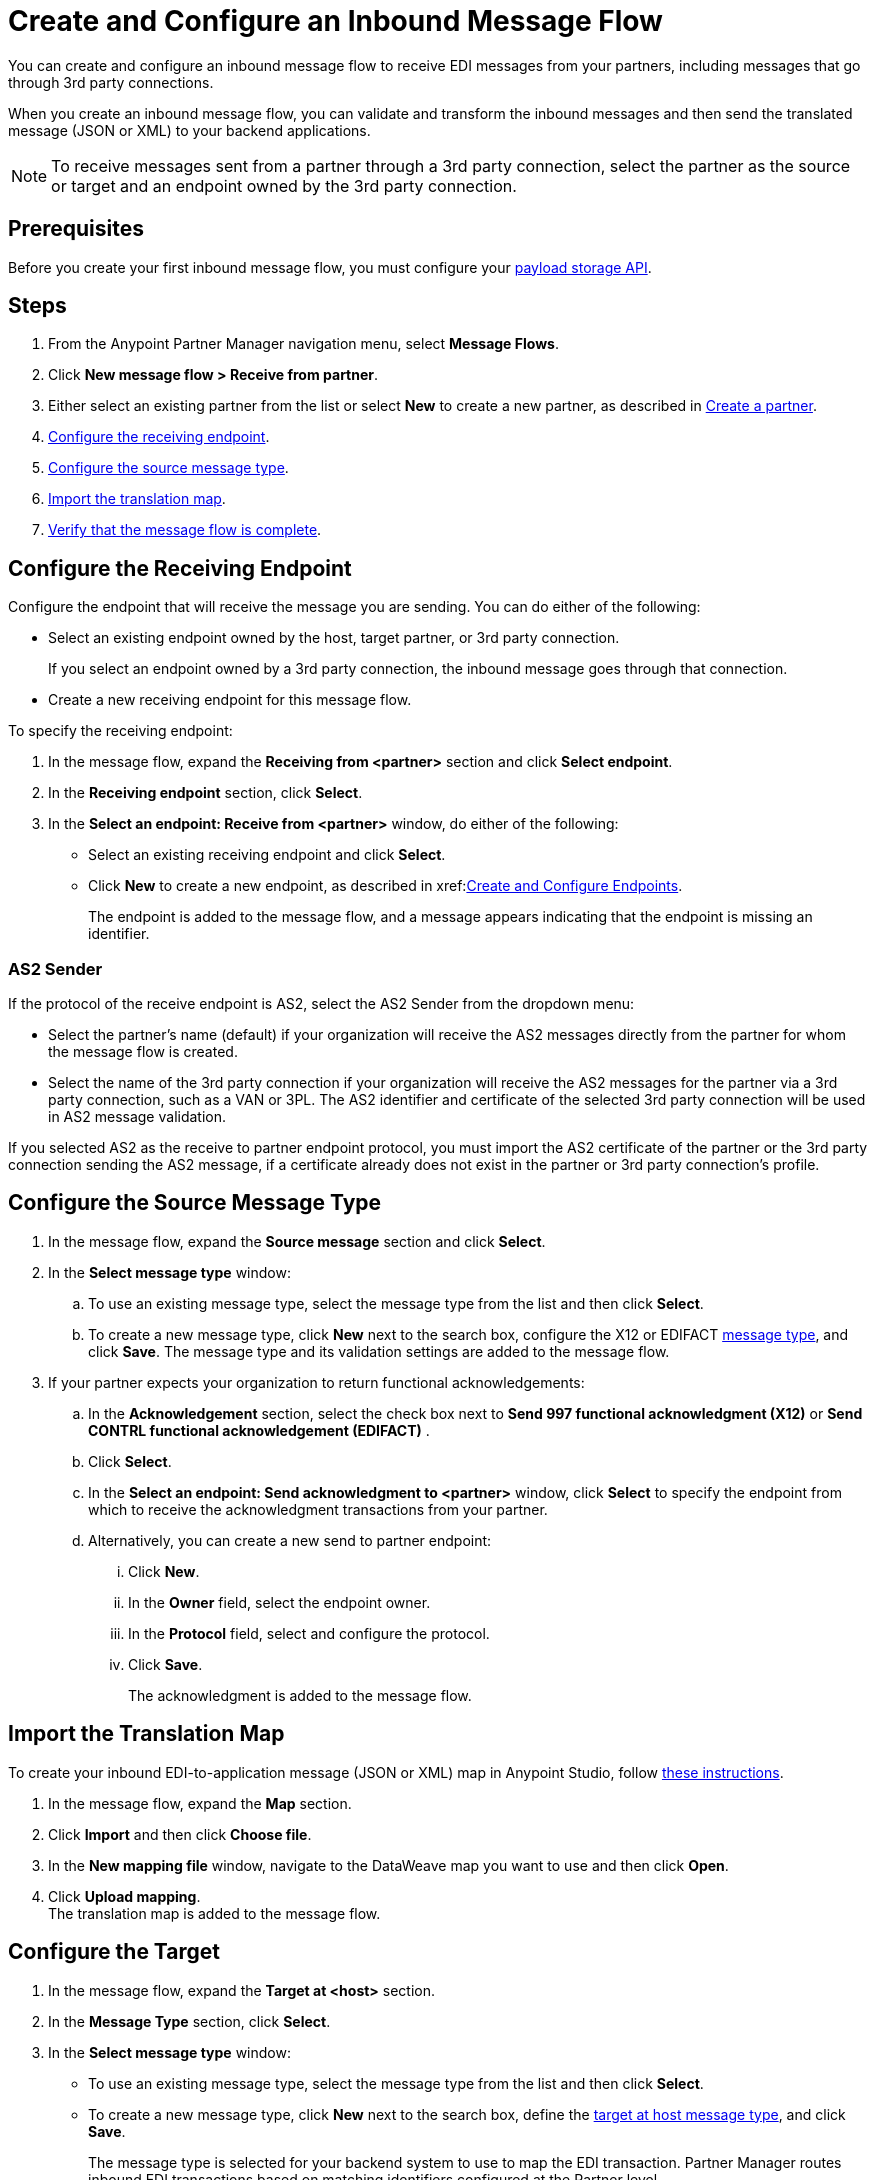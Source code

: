 = Create and Configure an Inbound Message Flow
:page-aliases: configure-message-flows.adoc

You can create and configure an inbound message flow to receive EDI messages from your partners, including messages that go through 3rd party connections.

When you create an inbound message flow, you can validate and transform the inbound messages and then send the translated message (JSON or XML) to your backend applications.

NOTE: To receive messages sent from a partner through a 3rd party connection, select the partner as the source or target and an endpoint owned by the 3rd party connection.

== Prerequisites
Before you create your first inbound message flow, you must configure your xref:setup-payload-storage-API.adoc[payload storage API].

== Steps

. From the Anypoint Partner Manager navigation menu, select *Message Flows*.
. Click *New message flow > Receive from partner*.
. Either select an existing partner from the list or select *New* to create a new partner, as described in xref:create-partner.adoc#[Create a partner].
. <<receiving-endpoint,Configure the receiving endpoint>>.
. <<source-message-type,Configure the source message type>>.
. <<import-map,Import the translation map>>.
. <<verify-message-flow,Verify that the message flow is complete>>.

[receiving-endpoint]
== Configure the Receiving Endpoint

Configure the endpoint that will receive the message you are sending. You can do either of the following:

* Select an existing endpoint owned by the host, target partner, or 3rd party connection.
+
If you select an endpoint owned by a 3rd party connection, the inbound message goes through that connection.
+
* Create a new receiving endpoint for this message flow.

To specify the receiving endpoint:

. In the message flow, expand the *Receiving from <partner>* section and click *Select endpoint*.
. In the *Receiving endpoint* section, click *Select*.
. In the *Select an endpoint: Receive from <partner>* window, do either of the following:
* Select an existing receiving endpoint and click *Select*.
* Click *New* to create a new endpoint, as described in xref:<<create-endpoint.adoc, Create and Configure Endpoints>>.
+
The endpoint is added to the message flow, and a message appears indicating that the endpoint is missing an identifier.

=== AS2 Sender

If the protocol of the receive endpoint is AS2, select the AS2 Sender from the dropdown menu:

* Select the partner's name (default) if your organization will receive the AS2 messages directly from the partner for whom the message flow is created.
* Select the name of the 3rd party connection if your organization will receive the AS2 messages for the partner via a 3rd party connection, such as a VAN or 3PL. The AS2 identifier and certificate of the selected 3rd party connection will be used in AS2 message validation.

If you selected AS2 as the receive to partner endpoint protocol, you must import the AS2 certificate of the partner or the 3rd party connection sending the AS2 message, if a certificate already does not exist in the partner or 3rd party connection’s profile.

[source-message-type]
== Configure the Source Message Type

. In the message flow, expand the *Source message* section and click *Select*.
. In the *Select message type* window:
.. To use an existing message type, select the message type from the list and then click *Select*.
.. To create a new message type, click *New* next to the search box, configure the X12 or EDIFACT xref:partner-manager-create-message-type.adoc[message type], and click *Save*.
The message type and its validation settings are added to the message flow.
. If your partner expects your organization to return functional acknowledgements:
.. In the *Acknowledgement* section, select the check box next to *Send 997 functional acknowledgment (X12)* or *Send CONTRL functional acknowledgement (EDIFACT)* .
.. Click *Select*.
.. In the *Select an endpoint: Send acknowledgment to <partner>* window, click *Select* to specify the endpoint from which to receive the acknowledgment transactions from your partner.
+
.. Alternatively, you can create a new send to partner endpoint:
... Click *New*.
... In the *Owner* field, select the endpoint owner.
... In the *Protocol* field, select and configure the protocol.
... Click *Save*.
+
The acknowledgment is added to the message flow.

[[import-map]]
== Import the Translation Map

To create your inbound EDI-to-application message (JSON or XML) map in Anypoint Studio, follow xref:partner-manager-maps.adoc[these instructions].

. In the message flow, expand the *Map* section.
. Click *Import* and then click *Choose file*.
. In the *New mapping file* window, navigate to the DataWeave map you want to use and then click *Open*.
. Click *Upload mapping*. +
The translation map is added to the message flow.

[[configure-target]]
== Configure the Target

. In the message flow, expand the *Target at <host>* section.
. In the *Message Type* section, click *Select*.
. In the *Select message type* window:
* To use an existing message type, select the message type from the list and then click *Select*.
* To create a new message type, click *New* next to the search box, define the xref:partner-manager-create-message-type.adoc#target-at-host[target at host message type], and click *Save*.
+
The message type is selected for your backend system to use to map the EDI transaction. Partner Manager routes inbound EDI transactions based on matching identifiers configured at the Partner level.
. In the *Target at <host>* section, expand the *Endpoint* section and click *Select*.
. In the *Select an endpoint: Target to <host>* window:
.. To use an existing endpoint, select the endpoint from the list and  then click *Select*.
.. To create a new endpoint:
... Click *New* next to the search box.
... From the *Owner* drop-down, select the endpoint's owner.
... From the *Protocol* drop-down, select the protocol and configure it according to the protocol you select:
* xref:endpoint-https-send.adoc[HTTP or HTTPS]
* xref:endpoint-ftp-send.adoc[FTP]
* xref:endpoint-sftp-send.adoc[SFTP]
+
... Click *Save*. +
The endpoint to which to send the translated message (JSON or XML) for further processing in your backend system is added to the message flow. Partner Manager routes inbound EDI transactions based on matching identifiers configured at the partner level.

[[verify-message-flow]]
== Verify the Message Flow is Complete

Partner Manager dynamically validates the message flow configuration elements for completeness and displays a green checkmark if all the building blocks of the message flow are complete. After you verify the configurations, you are ready to deploy the message flow.

== See Also

* xref:deploy-message-flows.adoc[Deploy Message Flows]
* xref:manage-message-flows.adoc[Manage Message Flows]
* xref:activity-tracking.adoc[Activity Tracking]
* xref:troubleshooting.adoc[Troubleshooting Anypoint Partner Manager]

